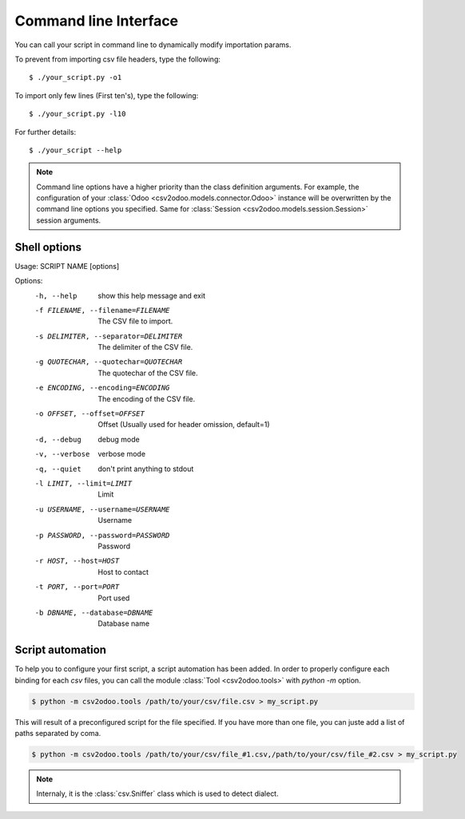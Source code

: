 .. _cli:

Command line Interface
**********************

You can call your script in command line to dynamically modify importation params.

To prevent from importing csv file headers, type the following::

    $ ./your_script.py -o1

To import only few lines (First ten's), type the following::

    $ ./your_script.py -l10

For further details::
    
    $ ./your_script --help

.. note::

    Command line options have a higher priority than the class definition arguments.
    For example, the configuration of your
    :class:`Odoo <csv2odoo.models.connector.Odoo>` instance will be overwritten
    by the command line options you specified. Same for
    :class:`Session <csv2odoo.models.session.Session>` session arguments.

Shell options
-------------

Usage: SCRIPT NAME [options]

Options:
  -h, --help            show this help message and exit
  -f FILENAME, --filename=FILENAME
                        The CSV file to import.
  -s DELIMITER, --separator=DELIMITER
                        The delimiter of the CSV file.
  -g QUOTECHAR, --quotechar=QUOTECHAR
                        The quotechar of the CSV file.
  -e ENCODING, --encoding=ENCODING
                        The encoding of the CSV file.
  -o OFFSET, --offset=OFFSET
                        Offset (Usually used for header omission, default=1)
  -d, --debug           debug mode
  -v, --verbose         verbose mode
  -q, --quiet           don't print anything to stdout
  -l LIMIT, --limit=LIMIT
                        Limit
  -u USERNAME, --username=USERNAME
                        Username
  -p PASSWORD, --password=PASSWORD
                        Password
  -r HOST, --host=HOST  Host to contact
  -t PORT, --port=PORT  Port used
  -b DBNAME, --database=DBNAME
                        Database name

Script automation
-----------------

To help you to configure your first script, a script automation has been added.
In order to properly configure each binding for each `csv` files, you can call
the module :class:`Tool <csv2odoo.tools>` with `python -m` option.

.. code-block:: console

    $ python -m csv2odoo.tools /path/to/your/csv/file.csv > my_script.py

This will result of a preconfigured script for the file specified. If you have
more than one file, you can juste add a list of paths separated by coma.

.. code-block:: console

    $ python -m csv2odoo.tools /path/to/your/csv/file_#1.csv,/path/to/your/csv/file_#2.csv > my_script.py

.. note::

    Internaly, it is the :class:`csv.Sniffer` class which is used to detect dialect.

.. seealso::

    :func:`generate_code <csv2odoo.tools.generate_code>`

